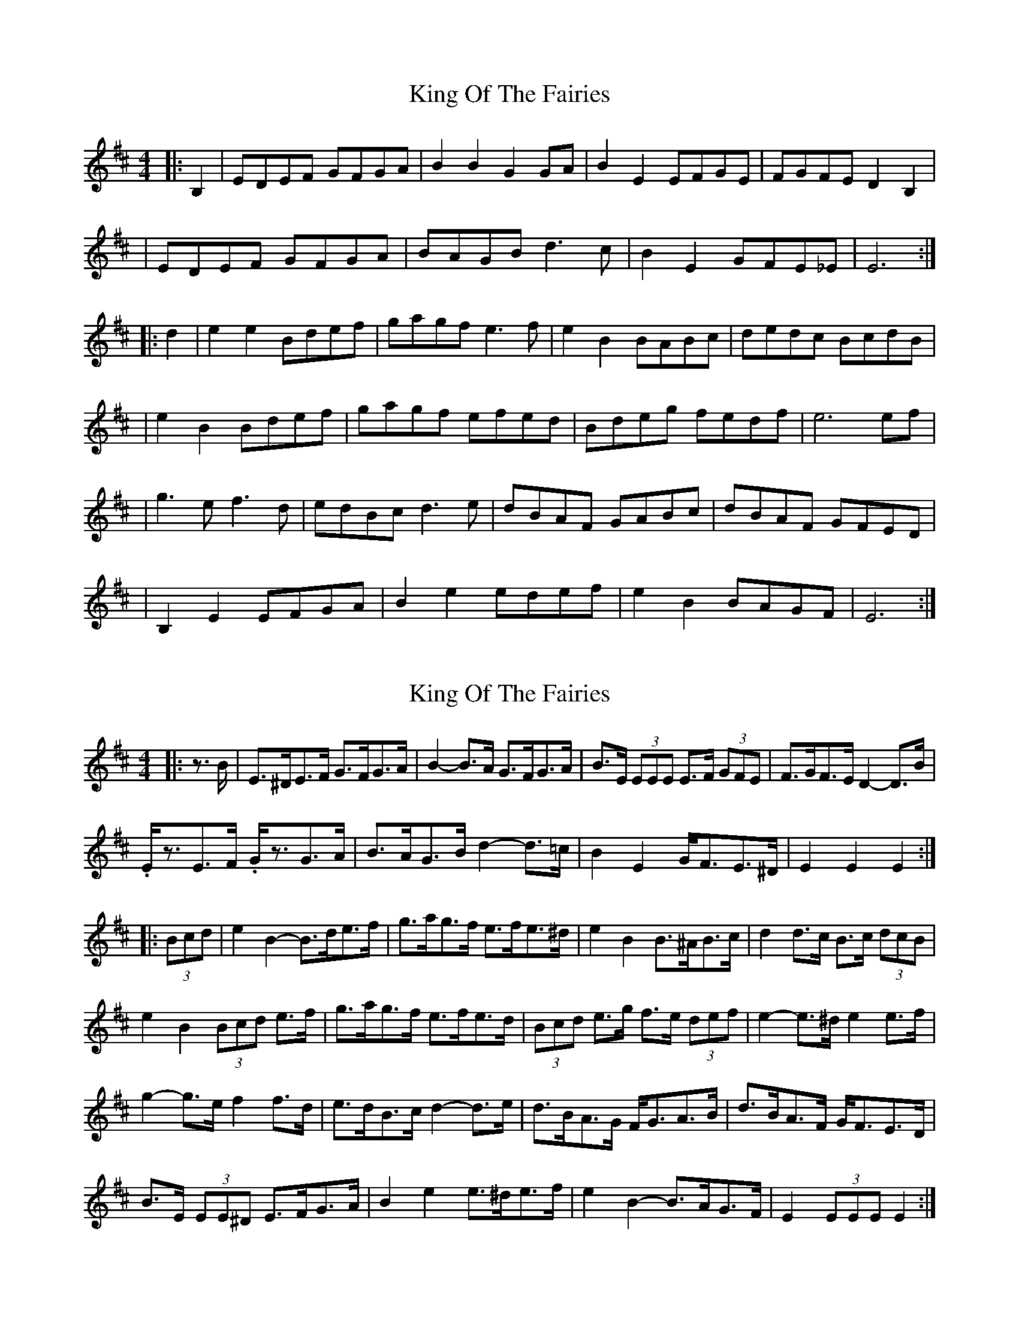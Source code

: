 X: 1
T: King Of The Fairies
Z: Jeremy
S: https://thesession.org/tunes/475#setting475
R: hornpipe
M: 4/4
L: 1/8
K: Edor
|:B,2|EDEF GFGA|B2B2 G2GA|B2E2 EFGE|FGFE D2B,2|
|EDEF GFGA|BAGB d3c|B2E2 GFE_E|E6 :|
|:d2|e2e2 Bdef|gagf e3f|e2B2 BABc|dedc BcdB|
|e2B2 Bdef|gagf efed|Bdeg fedf|e6 ef|
|g3e f3d|edBc d3e|dBAF GABc|dBAF GFED|
|B,2E2 EFGA|B2e2 edef|e2B2 BAGF|E6:|
X: 2
T: King Of The Fairies
Z: ceolachan
S: https://thesession.org/tunes/475#setting13361
R: hornpipe
M: 4/4
L: 1/8
K: Edor
|: z>B |E>^DE>F G>FG>A | B2- B>A G>FG>A | B>E (3EEE E>F (3GFE | F>GF>E D2- D>B |
.E<zE>F .G<zG>A | B>AG>B d2- d>=c | B2 E2 G<FE>^D | E2 E2 E2 :|
|: (3Bcd |e2 B2- B>de>f |g>ag>f e>fe>^d | e2 B2 B>^AB>c |d2 d>c B>c (3dcB |
e2 B2 (3Bcd e>f | g>ag>f e>fe>d | (3Bcd e>g f>e (3def | e2- e>^d e2 e>f |
g2- g>e f2 f>d | e>dB>c d2- d>e |d>BA>G F<GA>B | d>BA>F G<FE>D |
B>E (3EE^D E>FG>A | B2 e2 e>^de>f | e2 B2- B>AG>F | E2 (3EEE E2 :|
X: 3
T: King Of The Fairies
Z: ceolachan
S: https://thesession.org/tunes/475#setting13362
R: hornpipe
M: 4/4
L: 1/8
K: Edor
|: B2 |E2- E>F G- G>A | B>=cB>A G>F (3FGA | B>EG>B E>F (3GFE | F2- F>E D>dc>d |
.E2 .E>F (3GGG G>A | B>A (3GAB d>c=c>A | B2 E2 G<FE>^D | E>eB>G E2 :|
|: (3Bcd |e2 (3BcB (3Bcd e>f |g>ag>f e2- e>^d | e>BB>c B>^AB>c | (3dcd d>c B>c (3dcB |
e2 B2 (3Bcd e>f | g2- g>f e>f (3edc | (3Bcd (3efg (3fed (3Bcd | e2- e>^d e2 e>f |
g>Be>g f>cd>f | e>dB>c d>c (3def |d>BA>G F<G (3ABc | (3dcB A>F G<FE>D |
B>EC>^D E>FG>A | B2 e2 e>^de>f | e>B (3BcB B>AG>F | (3EDC (3BCD E2 :|
X: 4
T: King Of The Fairies
Z: CreadurMawnOrganig
S: https://thesession.org/tunes/475#setting13363
R: hornpipe
M: 4/4
L: 1/8
K: Emin
efed B2B2|efed B2B2|fgaf A2d2|fgaf A3z|b2gb a2fa|g2eg f3z|edef gfed|e2ff2g2z2|efed B2B2|efed B2B2|dcBA cBAG|FGAF D2EF|GFGA BABd|edef g2e2|dcBA BAGF| E 3(DEF E3z||
X: 5
T: King Of The Fairies
Z: Andy Hornby
S: https://thesession.org/tunes/475#setting13364
R: hornpipe
M: 4/4
L: 1/8
K: Emin
E2EF G2GA | BcBA G2GA | B2E2 E2G2 | FGAF D4 |E2EF G2GA | BcBA G2GA | B2E2 GFED | E4 e4 :|||efed B2B2 | efed B4 | fgaf d2g2 | fgaf d2ga |b2gb a2fa | g2eg f2df | e2ef gfed | e2ef g4 |efed B2B2 | g2ab d4 | dcBA cBAG | FGAF D4 |GFGA BABd | edef gfed | dcBA BAGF | E4 e4 ||B|EDEF GFGA|B2B2 G2GA|B2E2 EFGE|FGFE D2B2|EDEF GFGA|BAGB d3c|B2E2 GFED|E4 E3 :||B2|e2B2 Bdef|gagf e3f|e2B2 BAGB|dedc Bcde/f/|e2B2 Bdef|gagf e3d|Bde/f/g fedf|e2 ed e3f|g2bg f2af|edB^c d3e|dBAF GAB^c|dBAF GFED|B,2E2 EFGA|B2e2 edef|e2B2 BAGF|E4 E2z2||efed B2B2|efed B2B2|fgaf d2d2|fgaf d2ga|b2gb a2fa|g2eg f3d|edef gfed|e2f2g3f|efed B2B2|efed B3c|dcBA cBAG|FGAF D2EF|GFGA BABd|edef g2e2|dcBA BAGF| E4 E3||
X: 6
T: King Of The Fairies
Z: schriltz
S: https://thesession.org/tunes/475#setting25397
R: hornpipe
M: 4/4
L: 1/8
K: Edor
|:(3B,C^D|E^DEF GFGA|B2B2 G3A|B<E E^D EFGE|FGFE D2B,2|
|E^DEF GFGA|BAGB d3=c|B.b E2 GFE^D|E6 (3B,C^D|
E^DEF GFGA|B2B2 G3A|B<E E^D EFGE|FGFE ^D3B,|
|E^D E<F GFGA|BAGB ded=c|B.b E2 GF E<^D|E6 (3B^c^d||
|e2e2 Bdef|gagf e/f/(gg2)|e2B=c BAB^c|dedc d^d3|
|e2d2 Bdef|gagf efed|Bd e<g fedf|e6 ef|
|g2 (3gab f2 (3fga|ed B<c d3e|dBAF GA B<c|dB A<F GFED|
|B,2E2 EFGA|B2e2 e3f|e2B=c BAGF|E6:|
X: 7
T: King Of The Fairies
Z: O'Bryan
S: https://thesession.org/tunes/475#setting25983
R: hornpipe
M: 4/4
L: 1/8
K: Edor
E>D E>F G>F G>A | B2 B2 G2-G>A | B2 E2 E>F (3GFE | F>G F>E D2 B2 |
E>D E>F G>F G>A | B>A G>B d2-d>c | B2 E2 G>F E>D | E4 B4 :|
|| e2 e2 B>d e>f | g>a g>f e2-e>f | e2 B2 B>A B>c | d>e d>c B>c (3dcB |
e2 e2 B>d e>f | g>a g>f e>f e>d | B>d e>g f>e (3def | e6 z>f |
g2-g>ef2-f>d | e>d B>c d2-d>e | d>B A>F G>A B>c | d>B A>F G>F E>D |
B>E E>D E>F G>A | B2 e2 e>d e>f | e2 B2 B>A G>F | E8 ||
X: 8
T: King Of The Fairies
Z: Mix O'Lydian
S: https://thesession.org/tunes/475#setting26442
R: hornpipe
M: 4/4
L: 1/8
K: Edor
|:B,2 | E>DE>F G>FG>A | B2 B>A G>FG>A | B2 E2 E>FG>E | F>GF>E D2 B,2 |
E>DE>F G>FG>A | B>AG>B d3 =c | B2 E2 G>FE>D | E2 E>D E2 :|
B2 | e2 e2 B>de>f | g>ag>f e3 f | e2 B2 B>AB>c | d>ed>c B>c (3dcB |
e2 B2 B>de>f | g>ag>f e>fe>d | B>de>g f>ed>f | e2 e>d e2 e>f |
g3 e f3 d | e>dB>c d3 e | d>BA>F G>AB>c | d>BA>F G>FE>D |
B,2 E2 E>FG>A | B2 e2 e>de>f | e2 B2 B>AG>F | E2 E>D E2 |]
